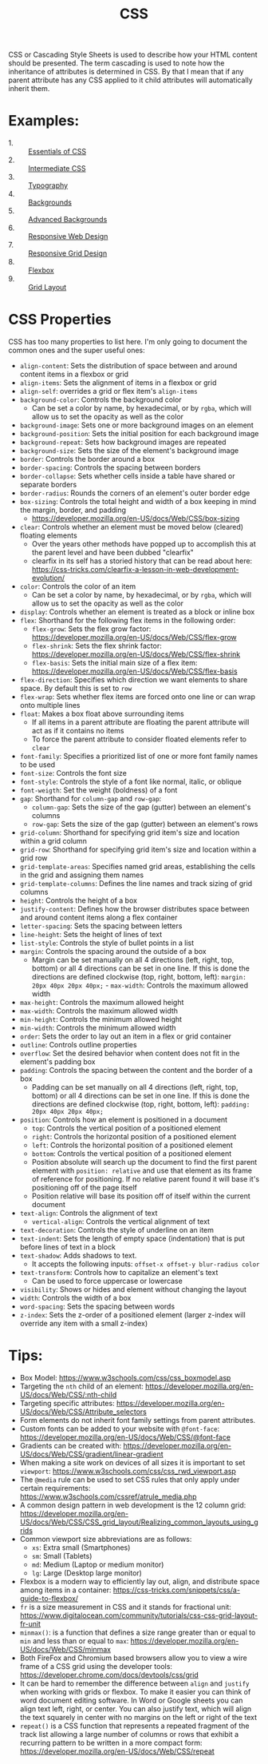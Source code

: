 #+TITLE: CSS

CSS or Cascading Style Sheets is used to describe how your HTML content should
be presented. The term cascading is used to note how the inheritance of
attributes is determined in CSS. By that I mean that if any parent attribute has
any CSS applied to it child attributes will automatically inherit them.

* Examples:
  - 1. :: [[./Essentials/index.html][Essentials of CSS]]
  - 2. :: [[./Intermediate/index.html][Intermediate CSS]]
  - 3. :: [[./Typography/index.html][Typography]]
  - 4. :: [[./Backgrounds/index.html][Backgrounds]]
  - 5. :: [[./AdvancedBackgrounds/index.html][Advanced Backgrounds]]
  - 6. :: [[./ResponsiveDesign/index.html][Responsive Web Design]]
  - 7. :: [[./ResponsiveGrids/index.html][Responsive Grid Design]]
  - 8. :: [[./Flexbox/index.html][Flexbox]]
  - 9. :: [[./GridLayout/index.html][Grid Layout]]

* CSS Properties
  CSS has too many properties to list here. I'm only going to document the
  common ones and the super useful ones:
  - ~align-content~: Sets the distribution of space between and around content
    items in a flexbox or grid
  - ~align-items~: Sets the alignment of items in a flexbox or grid
  - ~align-self~: overrides a grid or flex item's ~align-items~
  - ~background-color~: Controls the background color
    - Can be set a color by name, by hexadecimal, or by ~rgba~, which will allow
      us to set the opacity as well as the color
  - ~background-image~: Sets one or more background images on an element
  - ~background-position~: Sets the initial position for each background image
  - ~background-repeat~: Sets how background images are repeated
  - ~background-size~: Sets the size of the element's background image
  - ~border~: Controls the border around a box
  - ~border-spacing~: Controls the spacing between borders
  - ~border-collapse~: Sets whether cells inside a table have shared or separate
    borders
  - ~border-radius~: Rounds the corners of an element's outer border edge
  - ~box-sizing~: Controls the total height and width of a box keeping in mind
    the margin, border, and padding
    - https://developer.mozilla.org/en-US/docs/Web/CSS/box-sizing
  - ~clear~: Controls whether an element must be moved below (cleared) floating
    elements
    - Over the years other methods have popped up to accomplish this at the
      parent level and have been dubbed "clearfix"
    - clearfix in its self has a storied history that can be read about here:
      https://css-tricks.com/clearfix-a-lesson-in-web-development-evolution/
  - ~color~: Controls the color of an item
    - Can be set a color by name, by hexadecimal, or by ~rgba~, which will allow
      us to set the opacity as well as the color
  - ~display~: Controls whether an element is treated as a block or inline box
  - ~flex~: Shorthand for the following flex items in the following order:
    - ~flex-grow~: Sets the flex grow factor:
      https://developer.mozilla.org/en-US/docs/Web/CSS/flex-grow
    - ~flex-shrink~: Sets the flex shrink factor:
      https://developer.mozilla.org/en-US/docs/Web/CSS/flex-shrink
    - ~flex-basis~: Sets the initial main size of a flex item:
      https://developer.mozilla.org/en-US/docs/Web/CSS/flex-basis
  - ~flex-direction~: Specifies which direction we want elements to share
    space. By default this is set to =row=
  - ~flex-wrap~: Sets whether flex items are forced onto one line or can wrap
    onto multiple lines
  - ~float~: Makes a box float above surrounding items
    - If all items in a parent attribute are floating the parent attribute will
      act as if it contains no items
    - To force the parent attribute to consider floated elements refer to
      ~clear~
  - ~font-family~: Specifies a prioritized list of one or more font family names
    to be used
  - ~font-size~: Controls the font size
  - ~font-style~: Controls the style of a font like normal, italic, or oblique
  - ~font-weigth~: Set the weight (boldness) of a font
  - ~gap~: Shorthand for ~column-gap~ and ~row-gap~:
    - ~column-gap~: Sets the size of the gap (gutter) between an element's
      columns
    - ~row-gap~: Sets the size of the gap (gutter) between an element's rows
  - ~grid-column~: Shorthand for specifying grid item's size and location within
    a grid column
  - ~grid-row~: Shorthand for specifying grid item's size and location within
    a grid row
  - ~grid-template-areas~: Specifies named grid areas, establishing the cells in
    the grid and assigning them names
  - ~grid-template-columns~: Defines the line names and track sizing of grid
    columns
  - ~height~: Controls the height of a box
  - ~justify-content~: Defines how the browser distributes space between and
    around content items along a flex container
  - ~letter-spacing~: Sets the spacing between letters
  - ~line-height~: Sets the height of lines of text
  - ~list-style~: Controls the style of bullet points in a list
  - ~margin~: Controls the spacing around the outside of a box
    - Margin can be set manually on all 4 directions (left, right, top, bottom)
      or all 4 directions can be set in one line. If this is done the directions
      are defined clockwise (top, right, bottom, left):
      ~margin: 20px 40px 20px 40px;~  - ~max-width~: Controls the maximum allowed width
  - ~max-height~: Controls the maximum allowed height
  - ~max-width~: Controls the maximum allowed width
  - ~min-height~: Controls the minimum allowed height
  - ~min-width~: Controls the minimum allowed width
  - ~order~: Sets the order to lay out an item in a flex or grid container
  - ~outline~: Controls outline properties
  - ~overflow~: Set the desired behavior when content does not fit in the
    element's padding box
  - ~padding~: Controls the spacing between the content and the border of a box
    - Padding can be set manually on all 4 directions (left, right, top, bottom)
      or all 4 directions can be set in one line. If this is done the directions
      are defined clockwise (top, right, bottom, left):
      ~padding: 20px 40px 20px 40px;~
  - ~position~: Controls how an element is positioned in a document
    - ~top~: Controls the vertical position of a positioned element
    - ~right~: Controls the horizontal position of a positioned element
    - ~left~: Controls the horizontal position of a positioned element
    - ~bottom~: Controls the vertical position of a positioned element
    - Position absolute will search up the document to find the first parent
      element with ~position: relative~ and use that element as its frame of
      reference for positioning. If no relative parent found it will base it's
      positioning off of the page itself
    - Position relative will base its position off of itself within the current
      document
  - ~text-align~: Controls the alignment of text
    - ~vertical-align~: Controls the vertical alignment of text
  - ~text-decoration~: Controls the style of underline on an item
  - ~text-indent~: Sets the length of empty space (indentation) that is put
    before lines of text in a block
  - ~text-shadow~: Adds shadows to text.
    - It accepts the following inputs: ~offset-x offset-y blur-radius color~
  - ~text-transform~: Controls how to capitalize an element's text
    - Can be used to force uppercase or lowercase
  - ~visibility~: Shows or hides and element without changing the layout
  - ~width~: Controls the width of a box
  - ~word-spacing~: Sets the spacing between words
  - ~z-index~: Sets the z-order of a positioned element (larger z-index will
    override any item with a small z-index)

* Tips:
  - Box Model: https://www.w3schools.com/css/css_boxmodel.asp
  - Targeting the =nth= child of an element:
    https://developer.mozilla.org/en-US/docs/Web/CSS/:nth-child
  - Targeting specific attributes:
    https://developer.mozilla.org/en-US/docs/Web/CSS/Attribute_selectors
  - Form elements do not inherit font family settings from parent attributes.
  - Custom fonts can be added to your website with ~@font-face~:
    https://developer.mozilla.org/en-US/docs/Web/CSS/@font-face
  - Gradients can be created with:
    https://developer.mozilla.org/en-US/docs/Web/CSS/gradient/linear-gradient
  - When making a site work on devices of all sizes it is important to set
    ~viewport~: https://www.w3schools.com/css/css_rwd_viewport.asp
  - The ~@media~ rule can be used to set CSS rules that only apply under certain
    requirements: https://www.w3schools.com/cssref/atrule_media.php
  - A common design pattern in web development is the 12 column grid:
    https://developer.mozilla.org/en-US/docs/Web/CSS/CSS_grid_layout/Realizing_common_layouts_using_grids
  - Common viewport size abbreviations are as follows:
    - ~xs~: Extra small (Smartphones)
    - ~sm~: Small (Tablets)
    - ~md~: Medium (Laptop or medium monitor)
    - ~lg~: Large (Desktop large monitor)
  - Flexbox is a modern way to efficiently lay out, align, and distribute space
    among items in a container:
    https://css-tricks.com/snippets/css/a-guide-to-flexbox/
  - ~fr~ is a size measurement in CSS and it stands for fractional unit:
    https://www.digitalocean.com/community/tutorials/css-css-grid-layout-fr-unit
  - ~minmax()~: is a function that defines a size range greater than or equal to
    ~min~ and less than or equal to ~max~:
    https://developer.mozilla.org/en-US/docs/Web/CSS/minmax
  - Both FireFox and Chromium based browsers allow you to view a wire frame of a
    CSS grid using the developer tools:
    https://developer.chrome.com/docs/devtools/css/grid
  - It can be hard to remember the difference between ~align~ and ~justify~ when
    working with grids or flexbox. To make it easier you can think of word
    document editing software. In Word or Google sheets you can align text left,
    right, or center. You can also justify text, which will align the text
    squarely in center with no margins on the left or right of the text
  - ~repeat()~ is a CSS function that represents a repeated fragment of the
    track list allowing a large number of columns or rows that exhibit a
    recurring pattern to be written in a more compact form:
    https://developer.mozilla.org/en-US/docs/Web/CSS/repeat
